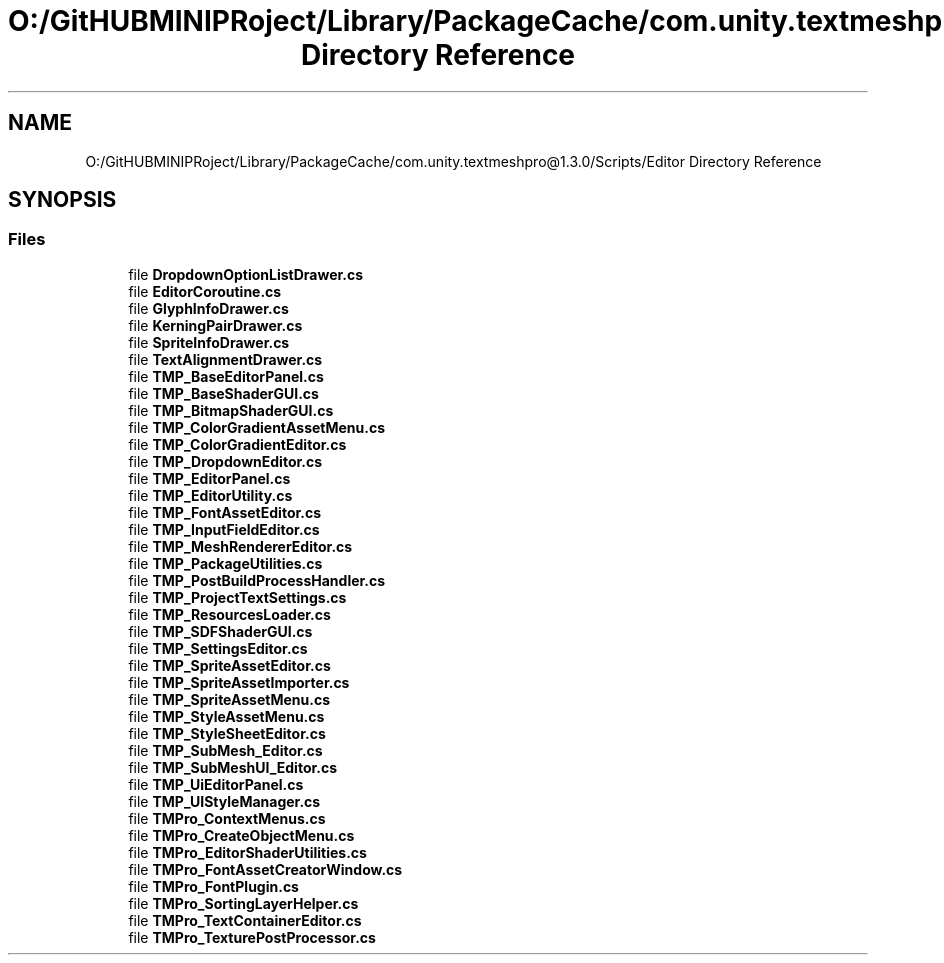 .TH "O:/GitHUBMINIPRoject/Library/PackageCache/com.unity.textmeshpro@1.3.0/Scripts/Editor Directory Reference" 3 "Sat Jul 20 2019" "Version https://github.com/Saurabhbagh/Multi-User-VR-Viewer--10th-July/" "Multi User Vr Viewer" \" -*- nroff -*-
.ad l
.nh
.SH NAME
O:/GitHUBMINIPRoject/Library/PackageCache/com.unity.textmeshpro@1.3.0/Scripts/Editor Directory Reference
.SH SYNOPSIS
.br
.PP
.SS "Files"

.in +1c
.ti -1c
.RI "file \fBDropdownOptionListDrawer\&.cs\fP"
.br
.ti -1c
.RI "file \fBEditorCoroutine\&.cs\fP"
.br
.ti -1c
.RI "file \fBGlyphInfoDrawer\&.cs\fP"
.br
.ti -1c
.RI "file \fBKerningPairDrawer\&.cs\fP"
.br
.ti -1c
.RI "file \fBSpriteInfoDrawer\&.cs\fP"
.br
.ti -1c
.RI "file \fBTextAlignmentDrawer\&.cs\fP"
.br
.ti -1c
.RI "file \fBTMP_BaseEditorPanel\&.cs\fP"
.br
.ti -1c
.RI "file \fBTMP_BaseShaderGUI\&.cs\fP"
.br
.ti -1c
.RI "file \fBTMP_BitmapShaderGUI\&.cs\fP"
.br
.ti -1c
.RI "file \fBTMP_ColorGradientAssetMenu\&.cs\fP"
.br
.ti -1c
.RI "file \fBTMP_ColorGradientEditor\&.cs\fP"
.br
.ti -1c
.RI "file \fBTMP_DropdownEditor\&.cs\fP"
.br
.ti -1c
.RI "file \fBTMP_EditorPanel\&.cs\fP"
.br
.ti -1c
.RI "file \fBTMP_EditorUtility\&.cs\fP"
.br
.ti -1c
.RI "file \fBTMP_FontAssetEditor\&.cs\fP"
.br
.ti -1c
.RI "file \fBTMP_InputFieldEditor\&.cs\fP"
.br
.ti -1c
.RI "file \fBTMP_MeshRendererEditor\&.cs\fP"
.br
.ti -1c
.RI "file \fBTMP_PackageUtilities\&.cs\fP"
.br
.ti -1c
.RI "file \fBTMP_PostBuildProcessHandler\&.cs\fP"
.br
.ti -1c
.RI "file \fBTMP_ProjectTextSettings\&.cs\fP"
.br
.ti -1c
.RI "file \fBTMP_ResourcesLoader\&.cs\fP"
.br
.ti -1c
.RI "file \fBTMP_SDFShaderGUI\&.cs\fP"
.br
.ti -1c
.RI "file \fBTMP_SettingsEditor\&.cs\fP"
.br
.ti -1c
.RI "file \fBTMP_SpriteAssetEditor\&.cs\fP"
.br
.ti -1c
.RI "file \fBTMP_SpriteAssetImporter\&.cs\fP"
.br
.ti -1c
.RI "file \fBTMP_SpriteAssetMenu\&.cs\fP"
.br
.ti -1c
.RI "file \fBTMP_StyleAssetMenu\&.cs\fP"
.br
.ti -1c
.RI "file \fBTMP_StyleSheetEditor\&.cs\fP"
.br
.ti -1c
.RI "file \fBTMP_SubMesh_Editor\&.cs\fP"
.br
.ti -1c
.RI "file \fBTMP_SubMeshUI_Editor\&.cs\fP"
.br
.ti -1c
.RI "file \fBTMP_UiEditorPanel\&.cs\fP"
.br
.ti -1c
.RI "file \fBTMP_UIStyleManager\&.cs\fP"
.br
.ti -1c
.RI "file \fBTMPro_ContextMenus\&.cs\fP"
.br
.ti -1c
.RI "file \fBTMPro_CreateObjectMenu\&.cs\fP"
.br
.ti -1c
.RI "file \fBTMPro_EditorShaderUtilities\&.cs\fP"
.br
.ti -1c
.RI "file \fBTMPro_FontAssetCreatorWindow\&.cs\fP"
.br
.ti -1c
.RI "file \fBTMPro_FontPlugin\&.cs\fP"
.br
.ti -1c
.RI "file \fBTMPro_SortingLayerHelper\&.cs\fP"
.br
.ti -1c
.RI "file \fBTMPro_TextContainerEditor\&.cs\fP"
.br
.ti -1c
.RI "file \fBTMPro_TexturePostProcessor\&.cs\fP"
.br
.in -1c
